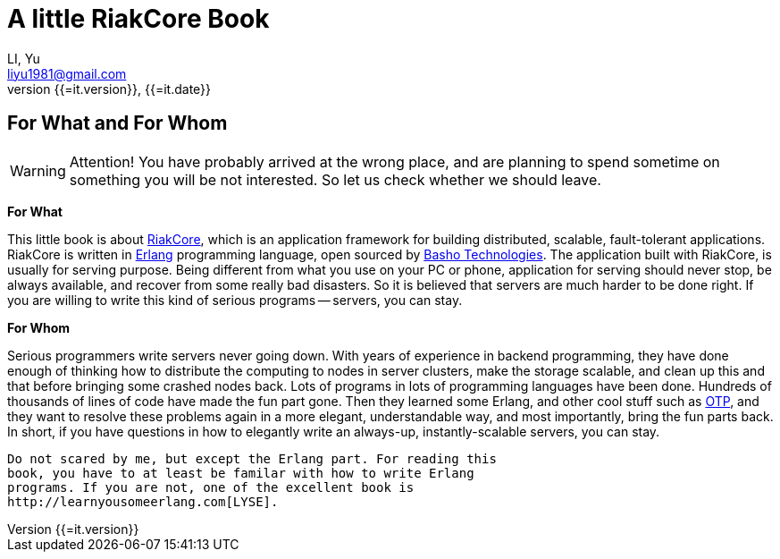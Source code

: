 A little RiakCore Book
=======================
LI, Yu (liyu1981@gmail.com)
v{{=it.version}}, {{=it.date}}
:doctype: book
:Author:    LI, Yu
:Email:     liyu1981@gmail.com
:Date:      {{=it.date}}
:Revision:  {{=it.version}}


[dedication]
For What and For Whom
---------------------

WARNING: Attention! You have probably arrived at the wrong place, and are planning
to spend sometime on something you will be not interested.  So let us check
whether we should leave.

*For What*

This little book is about https://github.com/basho/riak_core[RiakCore], which
is an application framework for building distributed, scalable, fault-tolerant
applications. RiakCore is written in http://www.erlang.org[Erlang]
programming language, open sourced by http://www.basho.com[Basho
Technologies].  The application built with RiakCore, is usually for
serving purpose. Being different from what you use on your PC or
phone, application for serving should never stop, be always available, and
recover from some really bad disasters. So it is believed that servers are much
harder to be done right. If you are willing to write this kind of serious
programs -- servers, you can stay.

*For Whom*

Serious programmers write servers never going down. With years of experience in
backend programming, they have done enough of thinking how to distribute the
computing to nodes in server clusters, make the storage scalable, and clean up
this and that before bringing some crashed nodes back. Lots of programs in lots
of programming languages have been done. Hundreds of thousands of lines of code
have made the fun part gone. Then they learned some Erlang, and other cool
stuff such as
http://www.erlang.org/doc/design_principles/users_guide.html[OTP], and they
want to resolve these problems again in a more elegant, understandable way, and
most importantly, bring the fun parts back.  In short, if you have questions in
how to elegantly write an always-up, instantly-scalable servers, you can stay.

----
Do not scared by me, but except the Erlang part. For reading this
book, you have to at least be familar with how to write Erlang
programs. If you are not, one of the excellent book is
http://learnyousomeerlang.com[LYSE].
----
